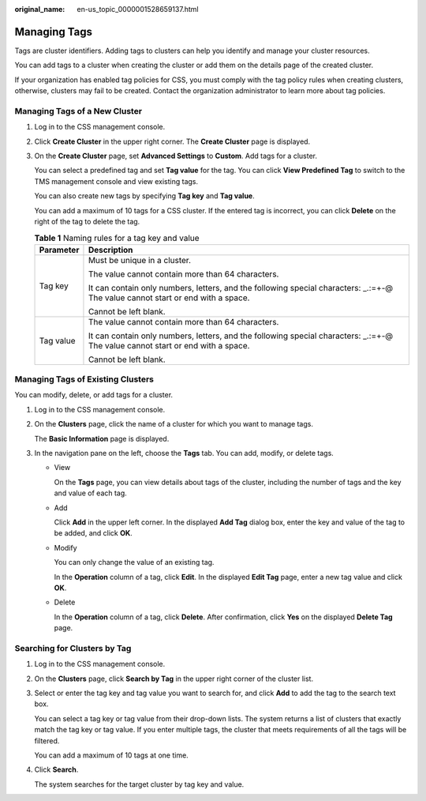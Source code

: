 :original_name: en-us_topic_0000001528659137.html

.. _en-us_topic_0000001528659137:

Managing Tags
=============

Tags are cluster identifiers. Adding tags to clusters can help you identify and manage your cluster resources.

You can add tags to a cluster when creating the cluster or add them on the details page of the created cluster.

If your organization has enabled tag policies for CSS, you must comply with the tag policy rules when creating clusters, otherwise, clusters may fail to be created. Contact the organization administrator to learn more about tag policies.

Managing Tags of a New Cluster
------------------------------

#. Log in to the CSS management console.

#. Click **Create Cluster** in the upper right corner. The **Create Cluster** page is displayed.

#. On the **Create Cluster** page, set **Advanced Settings** to **Custom**. Add tags for a cluster.

   You can select a predefined tag and set **Tag value** for the tag. You can click **View Predefined Tag** to switch to the TMS management console and view existing tags.

   You can also create new tags by specifying **Tag key** and **Tag value**.

   You can add a maximum of 10 tags for a CSS cluster. If the entered tag is incorrect, you can click **Delete** on the right of the tag to delete the tag.

   .. table:: **Table 1** Naming rules for a tag key and value

      +-----------------------------------+----------------------------------------------------------------------------------------------------------------------------------+
      | Parameter                         | Description                                                                                                                      |
      +===================================+==================================================================================================================================+
      | Tag key                           | Must be unique in a cluster.                                                                                                     |
      |                                   |                                                                                                                                  |
      |                                   | The value cannot contain more than 64 characters.                                                                                |
      |                                   |                                                                                                                                  |
      |                                   | It can contain only numbers, letters, and the following special characters: \_.:=+-@ The value cannot start or end with a space. |
      |                                   |                                                                                                                                  |
      |                                   | Cannot be left blank.                                                                                                            |
      +-----------------------------------+----------------------------------------------------------------------------------------------------------------------------------+
      | Tag value                         | The value cannot contain more than 64 characters.                                                                                |
      |                                   |                                                                                                                                  |
      |                                   | It can contain only numbers, letters, and the following special characters: \_.:=+-@ The value cannot start or end with a space. |
      |                                   |                                                                                                                                  |
      |                                   | Cannot be left blank.                                                                                                            |
      +-----------------------------------+----------------------------------------------------------------------------------------------------------------------------------+

Managing Tags of Existing Clusters
----------------------------------

You can modify, delete, or add tags for a cluster.

#. Log in to the CSS management console.

#. On the **Clusters** page, click the name of a cluster for which you want to manage tags.

   The **Basic Information** page is displayed.

#. In the navigation pane on the left, choose the **Tags** tab. You can add, modify, or delete tags.

   -  View

      On the **Tags** page, you can view details about tags of the cluster, including the number of tags and the key and value of each tag.

   -  Add

      Click **Add** in the upper left corner. In the displayed **Add Tag** dialog box, enter the key and value of the tag to be added, and click **OK**.

   -  Modify

      You can only change the value of an existing tag.

      In the **Operation** column of a tag, click **Edit**. In the displayed **Edit Tag** page, enter a new tag value and click **OK**.

   -  Delete

      In the **Operation** column of a tag, click **Delete**. After confirmation, click **Yes** on the displayed **Delete Tag** page.

Searching for Clusters by Tag
-----------------------------

#. Log in to the CSS management console.

#. On the **Clusters** page, click **Search by Tag** in the upper right corner of the cluster list.

#. Select or enter the tag key and tag value you want to search for, and click **Add** to add the tag to the search text box.

   You can select a tag key or tag value from their drop-down lists. The system returns a list of clusters that exactly match the tag key or tag value. If you enter multiple tags, the cluster that meets requirements of all the tags will be filtered.

   You can add a maximum of 10 tags at one time.

#. Click **Search**.

   The system searches for the target cluster by tag key and value.

